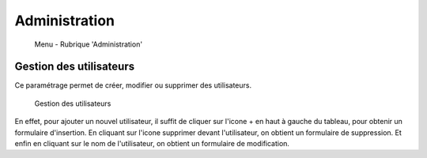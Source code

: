 .. _administration:

##############
Administration
##############

.. figure:: menu-rubrik-administration.png

   Menu - Rubrique 'Administration'


Gestion des utilisateurs
========================

Ce paramétrage permet de créer, modifier ou supprimer des utilisateurs.

.. figure:: parametrage_utilisateurs.png

    Gestion des utilisateurs

En effet, pour ajouter un nouvel utilisateur, il suffit de cliquer sur
l'icone + en haut à gauche du tableau, pour obtenir un formulaire
d'insertion. En cliquant sur l'icone supprimer devant l'utilisateur,
on obtient un formulaire de suppression. Et enfin en cliquant sur le
nom de l'utilisateur, on obtient un formulaire de modification.

